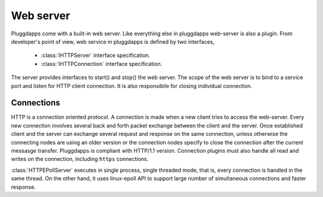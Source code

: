 Web server
==========

Pluggdapps come with a built-in web server. Like everything else in
pluggdapps web-server is also a plugin. From developer's point of view, web 
service in pluggdapps is defined by two interfaces,

  * :class:`IHTTPServer` interface specification.
  * :class:`IHTTPConnection` interface specification.

The server provides interfaces to start() and stop() the web server. The scope
of the web server is to bind to a service port and listen for HTTP client
connection. It is also responsibile for closing individual connection.

Connections
-----------

HTTP is a connection oriented protocol. A connection is made when a new client
tries to access the web-server. Every new connection involves several back and 
forth packet exchange between the client and the server. Once established 
client and the server can exchange several request and response on the same
connection, unless otherwise the connecting nodes are using an older version
or the connection nodes specify to close the connection after the current
messasge transfer. Pluggdapps is compliant with HTTP/1.1 version. Connection 
plugins must also handle all read and writes on the connection, including 
``https`` connections.

:class:`HTTPEPollServer` executes in single process, single threaded mode,
that is, every connection is handled in the same thread. On the other hand,
it uses linux-epoll API to support large number of simultaneous connections 
and faster response.
